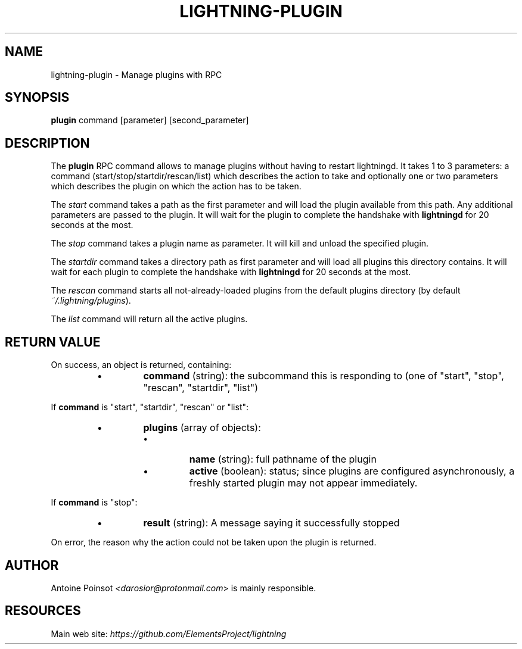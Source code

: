 .TH "LIGHTNING-PLUGIN" "7" "" "" "lightning-plugin"
.SH NAME
lightning-plugin - Manage plugins with RPC
.SH SYNOPSIS

\fBplugin\fR command [parameter] [second_parameter]

.SH DESCRIPTION

The \fBplugin\fR RPC command allows to manage plugins without having to
restart lightningd\. It takes 1 to 3 parameters: a command
(start/stop/startdir/rescan/list) which describes the action to take and
optionally one or two parameters which describes the plugin on which the
action has to be taken\.


The \fIstart\fR command takes a path as the first parameter and will load
the plugin available from this path\.  Any additional parameters are
passed to the plugin\. It will wait for the plugin to complete the
handshake with \fBlightningd\fR for 20 seconds at the most\.


The \fIstop\fR command takes a plugin name as parameter\. It will kill and
unload the specified plugin\.


The \fIstartdir\fR command takes a directory path as first parameter and will
load all plugins this directory contains\. It will wait for each plugin to
complete the handshake with \fBlightningd\fR for 20 seconds at the most\.


The \fIrescan\fR command starts all not-already-loaded plugins from the
default plugins directory (by default \fI~/\.lightning/plugins\fR)\.


The \fIlist\fR command will return all the active plugins\.

.SH RETURN VALUE

On success, an object is returned, containing:

.RS
.IP \[bu]
\fBcommand\fR (string): the subcommand this is responding to (one of "start", "stop", "rescan", "startdir", "list")

.RE

If \fBcommand\fR is "start", "startdir", "rescan" or "list":

.RS
.IP \[bu]
\fBplugins\fR (array of objects):
.RS
.IP \[bu]
\fBname\fR (string): full pathname of the plugin
.IP \[bu]
\fBactive\fR (boolean): status; since plugins are configured asynchronously, a freshly started plugin may not appear immediately\.

.RE


.RE

If \fBcommand\fR is "stop":

.RS
.IP \[bu]
\fBresult\fR (string): A message saying it successfully stopped

.RE

On error, the reason why the action could not be taken upon the
plugin is returned\.

.SH AUTHOR

Antoine Poinsot \fI<darosior@protonmail.com\fR> is mainly responsible\.

.SH RESOURCES

Main web site: \fIhttps://github.com/ElementsProject/lightning\fR

\" SHA256STAMP:27dda2bc4ba10a2965bd0b96f5e90d96303c34fb87f40c35ab3dbdd6eddacfa7
